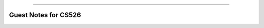 .. raw:: html

    <embed>
        <p align="center">
            <img width="300" src="https://github.com/yngtodd/cs526/blob/master/img/kirby_spark.png">
        </p>
    </embed>

---------------------

=====================
Guest Notes for CS526
=====================


